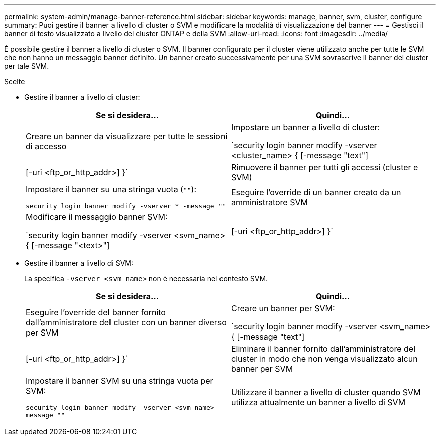 ---
permalink: system-admin/manage-banner-reference.html 
sidebar: sidebar 
keywords: manage, banner, svm, cluster, configure 
summary: Puoi gestire il banner a livello di cluster o SVM e modificare la modalità di visualizzazione del banner 
---
= Gestisci il banner di testo visualizzato a livello del cluster ONTAP e della SVM
:allow-uri-read: 
:icons: font
:imagesdir: ../media/


[role="lead"]
È possibile gestire il banner a livello di cluster o SVM. Il banner configurato per il cluster viene utilizzato anche per tutte le SVM che non hanno un messaggio banner definito. Un banner creato successivamente per una SVM sovrascrive il banner del cluster per tale SVM.

.Scelte
* Gestire il banner a livello di cluster:
+
|===
| Se si desidera... | Quindi... 


 a| 
Creare un banner da visualizzare per tutte le sessioni di accesso
 a| 
Impostare un banner a livello di cluster:

`security login banner modify -vserver <cluster_name> { [-message "text"] | [-uri <ftp_or_http_addr>] }`



 a| 
Rimuovere il banner per tutti gli accessi (cluster e SVM)
 a| 
Impostare il banner su una stringa vuota (`""`):

`security login banner modify -vserver * -message ""`



 a| 
Eseguire l'override di un banner creato da un amministratore SVM
 a| 
Modificare il messaggio banner SVM:

`security login banner modify -vserver <svm_name> { [-message "<text>"] | [-uri <ftp_or_http_addr>] }`

|===
* Gestire il banner a livello di SVM:
+
La specifica `-vserver <svm_name>` non è necessaria nel contesto SVM.

+
|===
| Se si desidera... | Quindi... 


 a| 
Eseguire l'override del banner fornito dall'amministratore del cluster con un banner diverso per SVM
 a| 
Creare un banner per SVM:

`security login banner modify -vserver <svm_name> { [-message "text"] | [-uri <ftp_or_http_addr>] }`



 a| 
Eliminare il banner fornito dall'amministratore del cluster in modo che non venga visualizzato alcun banner per SVM
 a| 
Impostare il banner SVM su una stringa vuota per SVM:

`security login banner modify -vserver <svm_name> -message ""`



 a| 
Utilizzare il banner a livello di cluster quando SVM utilizza attualmente un banner a livello di SVM
 a| 
Impostare il banner SVM su `"-"`:

`security login banner modify -vserver <svm_name> -message "-"`

|===

